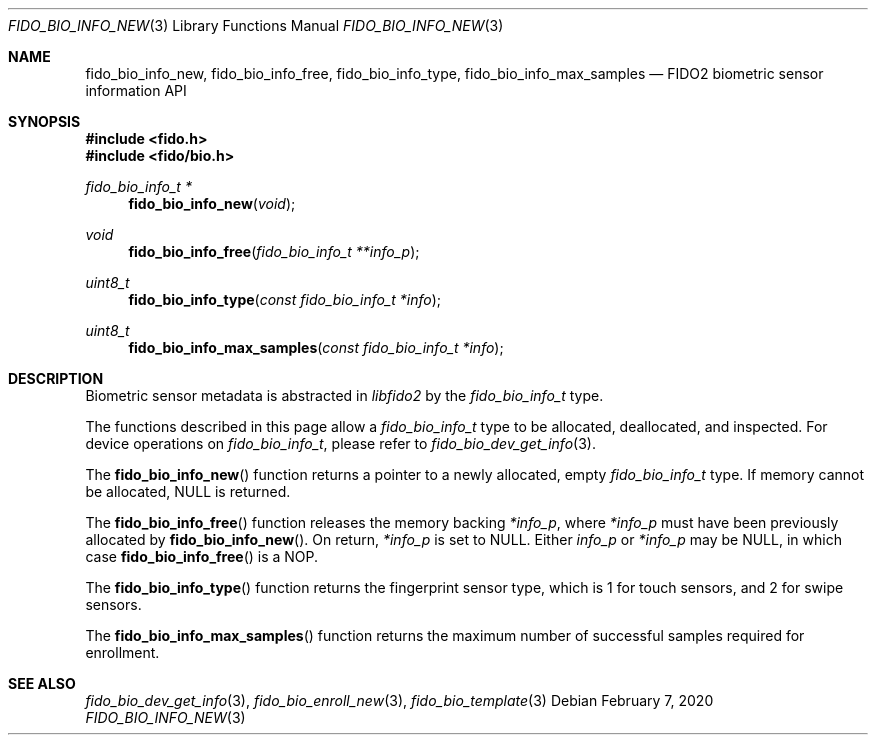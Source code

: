 .\" Copyright (c) 2019 Yubico AB. All rights reserved.
.\" Use of this source code is governed by a BSD-style
.\" license that can be found in the LICENSE file.
.\"
.Dd $Mdocdate: February 7 2020 $
.Dt FIDO_BIO_INFO_NEW 3
.Os
.Sh NAME
.Nm fido_bio_info_new ,
.Nm fido_bio_info_free ,
.Nm fido_bio_info_type ,
.Nm fido_bio_info_max_samples
.Nd FIDO2 biometric sensor information API
.Sh SYNOPSIS
.In fido.h
.In fido/bio.h
.Ft fido_bio_info_t *
.Fn fido_bio_info_new "void"
.Ft void
.Fn fido_bio_info_free "fido_bio_info_t **info_p"
.Ft uint8_t
.Fn fido_bio_info_type "const fido_bio_info_t *info"
.Ft uint8_t
.Fn fido_bio_info_max_samples "const fido_bio_info_t *info"
.Sh DESCRIPTION
Biometric sensor metadata is abstracted in
.Em libfido2
by the
.Vt fido_bio_info_t
type.
.Pp
The functions described in this page allow a
.Vt fido_bio_info_t
type to be allocated, deallocated, and inspected.
For device operations on
.Vt fido_bio_info_t ,
please refer to
.Xr fido_bio_dev_get_info 3 .
.Pp
The
.Fn fido_bio_info_new
function returns a pointer to a newly allocated, empty
.Vt fido_bio_info_t
type.
If memory cannot be allocated, NULL is returned.
.Pp
The
.Fn fido_bio_info_free
function releases the memory backing
.Fa *info_p ,
where
.Fa *info_p
must have been previously allocated by
.Fn fido_bio_info_new .
On return,
.Fa *info_p
is set to NULL.
Either
.Fa info_p
or
.Fa *info_p
may be NULL, in which case
.Fn fido_bio_info_free
is a NOP.
.Pp
The
.Fn fido_bio_info_type
function returns the fingerprint sensor type, which is
.Dv 1
for touch sensors, and
.Dv 2
for swipe sensors.
.Pp
The
.Fn fido_bio_info_max_samples
function returns the maximum number of successful samples
required for enrollment.
.Sh SEE ALSO
.Xr fido_bio_dev_get_info 3 ,
.Xr fido_bio_enroll_new 3 ,
.Xr fido_bio_template 3
